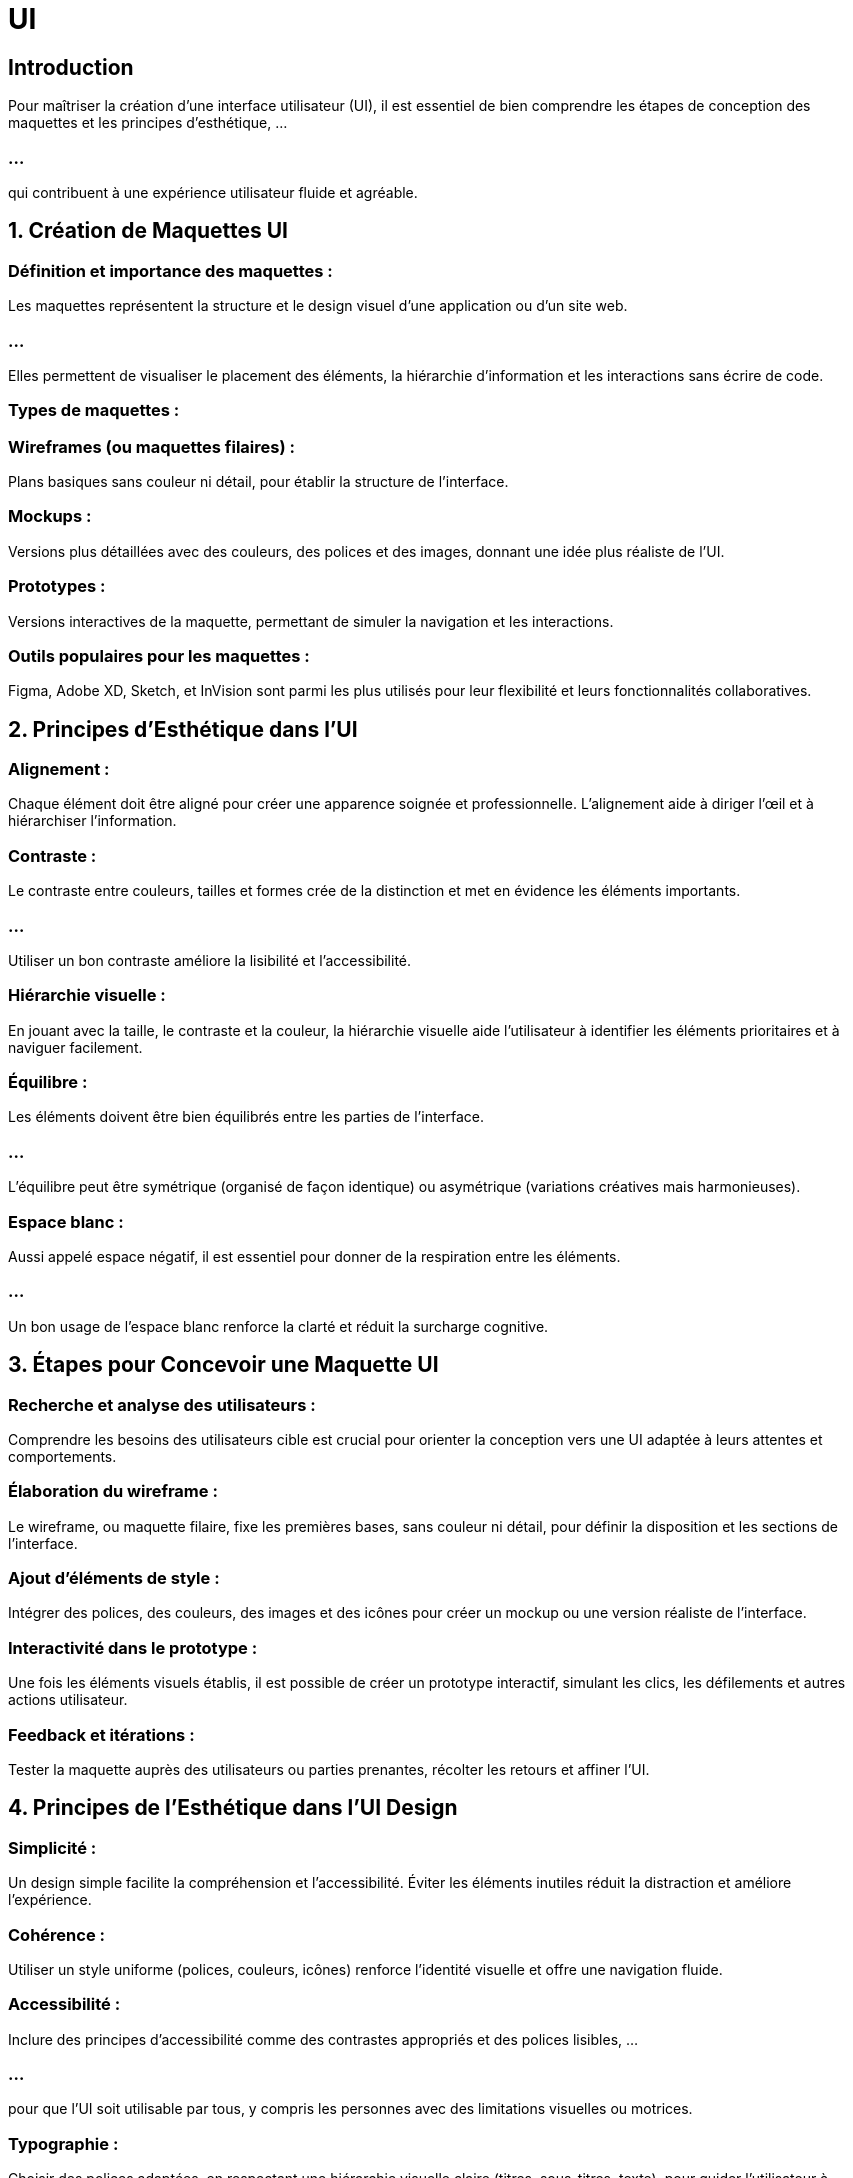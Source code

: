= UI
:revealjs_theme: beige
:source-highlighter: highlight.js
:icons: font


== Introduction

Pour maîtriser la création d'une interface utilisateur (UI), il est essentiel de bien comprendre les étapes de conception des maquettes et les principes d'esthétique, ...

=== ...

qui contribuent à une expérience utilisateur fluide et agréable.


== 1. Création de Maquettes UI

=== Définition et importance des maquettes : 


Les maquettes représentent la structure et le design visuel d'une application ou d'un site web. 

=== ...

Elles permettent de visualiser le placement des éléments, la hiérarchie d'information et les interactions sans écrire de code.


=== Types de maquettes :

=== Wireframes (ou maquettes filaires) : 

Plans basiques sans couleur ni détail, pour établir la structure de l'interface.

=== Mockups : 

Versions plus détaillées avec des couleurs, des polices et des images, donnant une idée plus réaliste de l'UI.

=== Prototypes : 

Versions interactives de la maquette, permettant de simuler la navigation et les interactions.

=== Outils populaires pour les maquettes : 

Figma, Adobe XD, Sketch, et InVision sont parmi les plus utilisés pour leur flexibilité et leurs fonctionnalités collaboratives.

== 2. Principes d’Esthétique dans l'UI


=== Alignement : 

Chaque élément doit être aligné pour créer une apparence soignée et professionnelle. L'alignement aide à diriger l'œil et à hiérarchiser l'information.

=== Contraste : 


Le contraste entre couleurs, tailles et formes crée de la distinction et met en évidence les éléments importants. 

=== ...

Utiliser un bon contraste améliore la lisibilité et l'accessibilité.

=== Hiérarchie visuelle : 

En jouant avec la taille, le contraste et la couleur, la hiérarchie visuelle aide l'utilisateur à identifier les éléments prioritaires et à naviguer facilement.

=== Équilibre : 

Les éléments doivent être bien équilibrés entre les parties de l'interface. 

=== ...

L'équilibre peut être symétrique (organisé de façon identique) ou asymétrique (variations créatives mais harmonieuses).


=== Espace blanc : 

Aussi appelé espace négatif, il est essentiel pour donner de la respiration entre les éléments. 

=== ...

Un bon usage de l'espace blanc renforce la clarté et réduit la surcharge cognitive.

== 3. Étapes pour Concevoir une Maquette UI

=== Recherche et analyse des utilisateurs : 

Comprendre les besoins des utilisateurs cible est crucial pour orienter la conception vers une UI adaptée à leurs attentes et comportements.

=== Élaboration du wireframe : 

Le wireframe, ou maquette filaire, fixe les premières bases, sans couleur ni détail, pour définir la disposition et les sections de l’interface.

=== Ajout d’éléments de style : 

Intégrer des polices, des couleurs, des images et des icônes pour créer un mockup ou une version réaliste de l’interface.

=== Interactivité dans le prototype : 

Une fois les éléments visuels établis, il est possible de créer un prototype interactif, simulant les clics, les défilements et autres actions utilisateur.

=== Feedback et itérations : 

Tester la maquette auprès des utilisateurs ou parties prenantes, récolter les retours et affiner l’UI.

== 4. Principes de l’Esthétique dans l'UI Design

=== Simplicité : 

Un design simple facilite la compréhension et l’accessibilité. Éviter les éléments inutiles réduit la distraction et améliore l’expérience.

=== Cohérence : 

Utiliser un style uniforme (polices, couleurs, icônes) renforce l'identité visuelle et offre une navigation fluide.

=== Accessibilité : 

Inclure des principes d’accessibilité comme des contrastes appropriés et des polices lisibles, ...

=== ...

pour que l’UI soit utilisable par tous, y compris les personnes avec des limitations visuelles ou motrices.

=== Typographie : 

Choisir des polices adaptées, en respectant une hiérarchie visuelle claire (titres, sous-titres, texte), pour guider l'utilisateur à travers le contenu.

== 5. Tendances actuelles en UI

=== Design minimaliste : 

Réduire les éléments visuels pour laisser place à l’essentiel.

=== Micro-interactions : 

Petites animations ou réponses visuelles aux actions des utilisateurs, créant une expérience interactive et agréable.

=== Mode sombre : 

Populaire pour le confort visuel, surtout dans des environnements peu éclairés.

=== ...

La maîtrise de la création de maquettes et des principes esthétiques est essentielle pour concevoir une UI attractive, ...

=== ...

fonctionnelle et centrée sur l'utilisateur, favorisant ainsi une meilleure expérience et un engagement accru.






